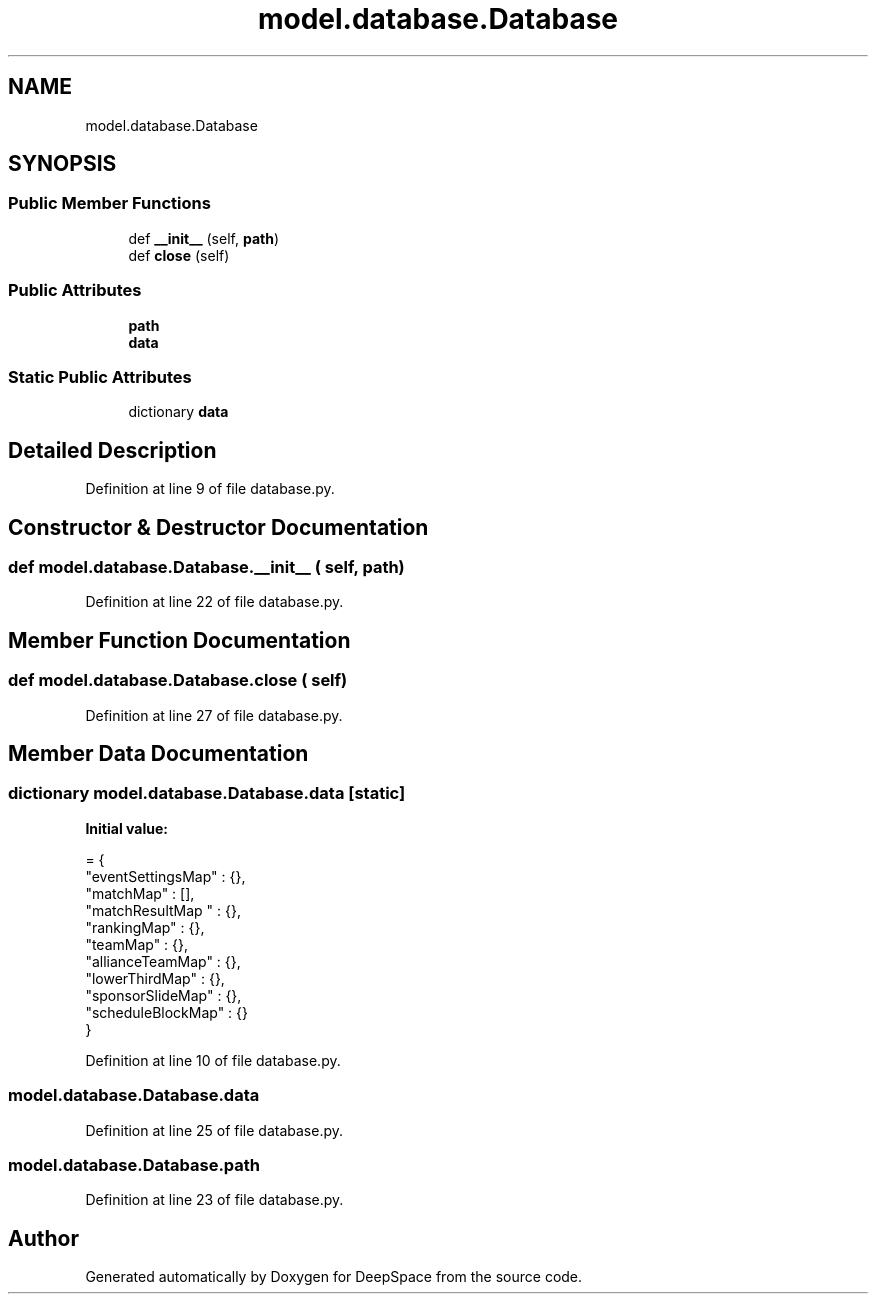 .TH "model.database.Database" 3 "Sat Apr 20 2019" "Version 2019" "DeepSpace" \" -*- nroff -*-
.ad l
.nh
.SH NAME
model.database.Database
.SH SYNOPSIS
.br
.PP
.SS "Public Member Functions"

.in +1c
.ti -1c
.RI "def \fB__init__\fP (self, \fBpath\fP)"
.br
.ti -1c
.RI "def \fBclose\fP (self)"
.br
.in -1c
.SS "Public Attributes"

.in +1c
.ti -1c
.RI "\fBpath\fP"
.br
.ti -1c
.RI "\fBdata\fP"
.br
.in -1c
.SS "Static Public Attributes"

.in +1c
.ti -1c
.RI "dictionary \fBdata\fP"
.br
.in -1c
.SH "Detailed Description"
.PP 
Definition at line 9 of file database\&.py\&.
.SH "Constructor & Destructor Documentation"
.PP 
.SS "def model\&.database\&.Database\&.__init__ ( self,  path)"

.PP
Definition at line 22 of file database\&.py\&.
.SH "Member Function Documentation"
.PP 
.SS "def model\&.database\&.Database\&.close ( self)"

.PP
Definition at line 27 of file database\&.py\&.
.SH "Member Data Documentation"
.PP 
.SS "dictionary model\&.database\&.Database\&.data\fC [static]\fP"
\fBInitial value:\fP
.PP
.nf
=  {
        "eventSettingsMap" : {},
        "matchMap"         : [],
        "matchResultMap "  : {},
        "rankingMap"       : {},
        "teamMap"          : {},
        "allianceTeamMap"  : {},
        "lowerThirdMap"    : {},
        "sponsorSlideMap"  : {},
        "scheduleBlockMap" : {}
    }
.fi
.PP
Definition at line 10 of file database\&.py\&.
.SS "model\&.database\&.Database\&.data"

.PP
Definition at line 25 of file database\&.py\&.
.SS "model\&.database\&.Database\&.path"

.PP
Definition at line 23 of file database\&.py\&.

.SH "Author"
.PP 
Generated automatically by Doxygen for DeepSpace from the source code\&.
